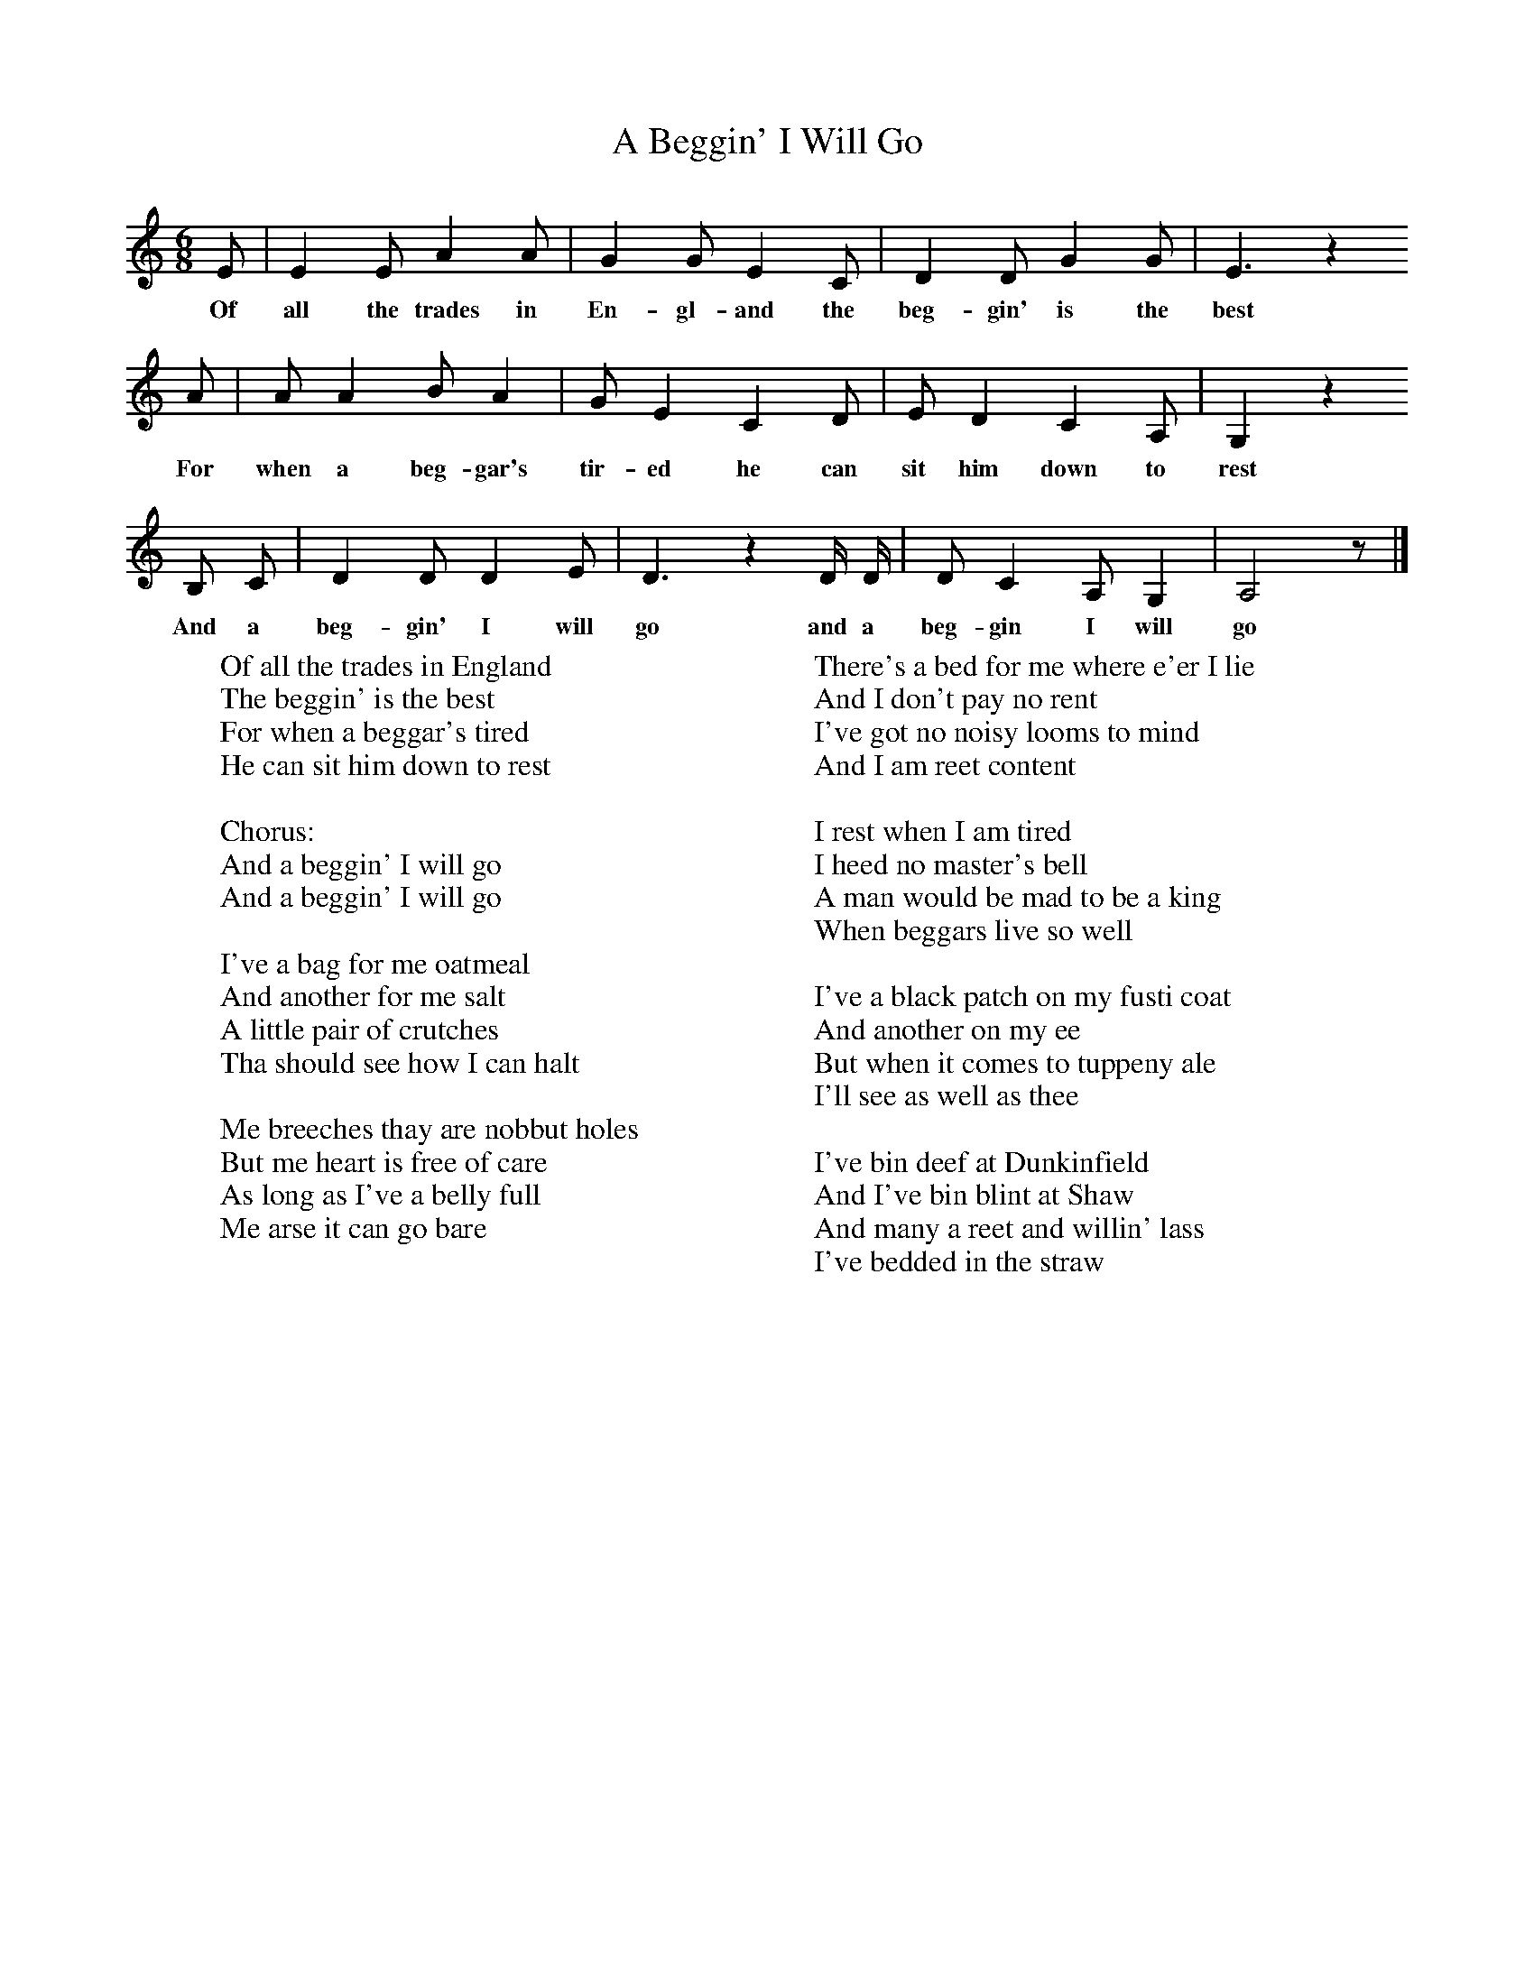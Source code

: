 X:133
T:A Beggin' I Will Go
M:6/8
L:1/8
K:Ddor
E|E2E A2A|G2G E2C|D2D G2G|E3z2
w:Of all the trades in En-gl-and the beg-gin' is the best
A|A A2B A2|G E2C2D|E D2C2A,|G,2z2
w: For when a beg-gar's tir-ed he can sit him down to rest
B, C|D2D D2E|D3z2D/2 D/2|DC2A,G,2|A,4z|]
w:And a beg-gin' I will go and a beg-gin I will go
W:Of all the trades in England
W:The beggin' is the best
W:For when a beggar's tired
W:He can sit him down to rest
W:
W:Chorus:
W:And a beggin' I will go
W:And a beggin' I will go
W:
W:I've a bag for me oatmeal
W:And another for me salt
W:A little pair of crutches
W:Tha should see how I can halt
W:
W:Me breeches thay are nobbut holes
W:But me heart is free of care
W:As long as I've a belly full
W:Me arse it can go bare
W:
W:There's a bed for me where e'er I lie
W:And I don't pay no rent
W:I've got no noisy looms to mind
W:And I am reet content
W:
W:I rest when I am tired
W:I heed no master's bell
W:A man would be mad to be a king
W:When beggars live so well
W:
W:I've a black patch on my fusti coat
W:And another on my ee
W:But when it comes to tuppeny ale
W:I'll see as well as thee
W:
W:I've bin deef at Dunkinfield
W:And I've bin blint at Shaw
W:And many a reet and willin' lass
W:I've bedded in the straw
